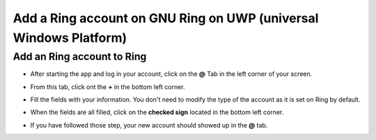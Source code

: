 ==============================================================
 Add a Ring account on GNU Ring on UWP (universal Windows Platform)
==============================================================

Add an Ring account to Ring
######################



.. image:: Add_account/1.png
   :height: 666
   :width: 1008
   :scale: 100 %
   :alt: step 1
   :align: center



- After starting the app and log in your account, click on the **@** Tab in the left corner of your screen. 





.. image:: Add_account/2.png
   :height: 740
   :width: 901
   :scale: 100 %
   :alt: step 2
   :align: center



- From this tab, click ont the **+** in the bottom left corner.


.. image:: Add_account/3.png
   :height: 701
   :width: 320
   :scale: 100 %
   :alt: step 3
   :align: center



- Fill the fields with your information. You don't need to modify the type of the account as it is set on Ring by default.




.. image:: Add_account/4.png
   :height: 706
   :width: 316
   :scale: 100 %
   :alt: step 4
   :align: center




- When the fields are all filled, click on the **checked sign** located in the bottom left corner.




.. image:: Add_account/5.png
   :height: 727
   :width: 324
   :scale: 100 %
   :alt: step 5
   :align: center



- If you have followed those step, your new account should showed up in the **@** tab.
